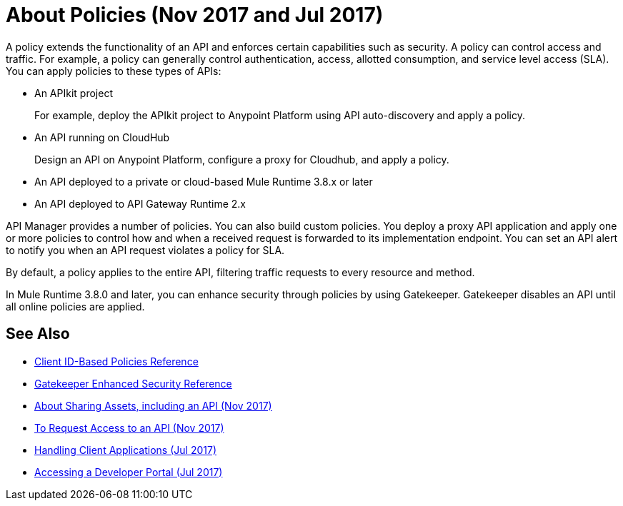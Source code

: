 = About Policies (Nov 2017 and Jul 2017)
:keywords: policy, endpoint

A policy extends the functionality of an API and enforces certain capabilities such as security. A policy can control access and traffic. For example, a policy can generally control authentication, access, allotted consumption, and service level access (SLA). You can apply policies to these types of APIs:

* An APIkit project
+
For example, deploy the APIkit project to Anypoint Platform using API auto-discovery and apply a policy.
+
* An API running on CloudHub
+
Design an API on Anypoint Platform, configure a proxy for Cloudhub, and apply a policy.
* An API deployed to a private or cloud-based Mule Runtime 3.8.x or later
+
* An API deployed to API Gateway Runtime 2.x

API Manager provides a number of policies. You can also build custom policies. You deploy a proxy API application and apply one or more policies to control how and when a received request is forwarded to its implementation endpoint. You can set an API alert to notify you when an API request violates a policy for SLA.

By default, a policy applies to the entire API, filtering traffic requests to every resource and method.

In Mule Runtime 3.8.0 and later, you can enhance security through policies by using Gatekeeper. Gatekeeper disables an API until all online policies are applied.

== See Also

* link:/api-manager/client-id-based-policies[Client ID-Based Policies Reference]
* link:/api-manager/gatekeeper[Gatekeeper Enhanced Security Reference]
* link:/anypoint-exchange/about-sharing-assets[About Sharing Assets, including an API (Nov 2017)]
* link:/anypoint-exchange/to-request-access[To Request Access to an API (Nov 2017)]
* link:/api-manager/browsing-and-accessing-apis[Handling Client Applications (Jul 2017)]
* link:/api-manager/browsing-and-accessing-apis#accessing-a-developer-portal[Accessing a Developer Portal (Jul 2017)]
